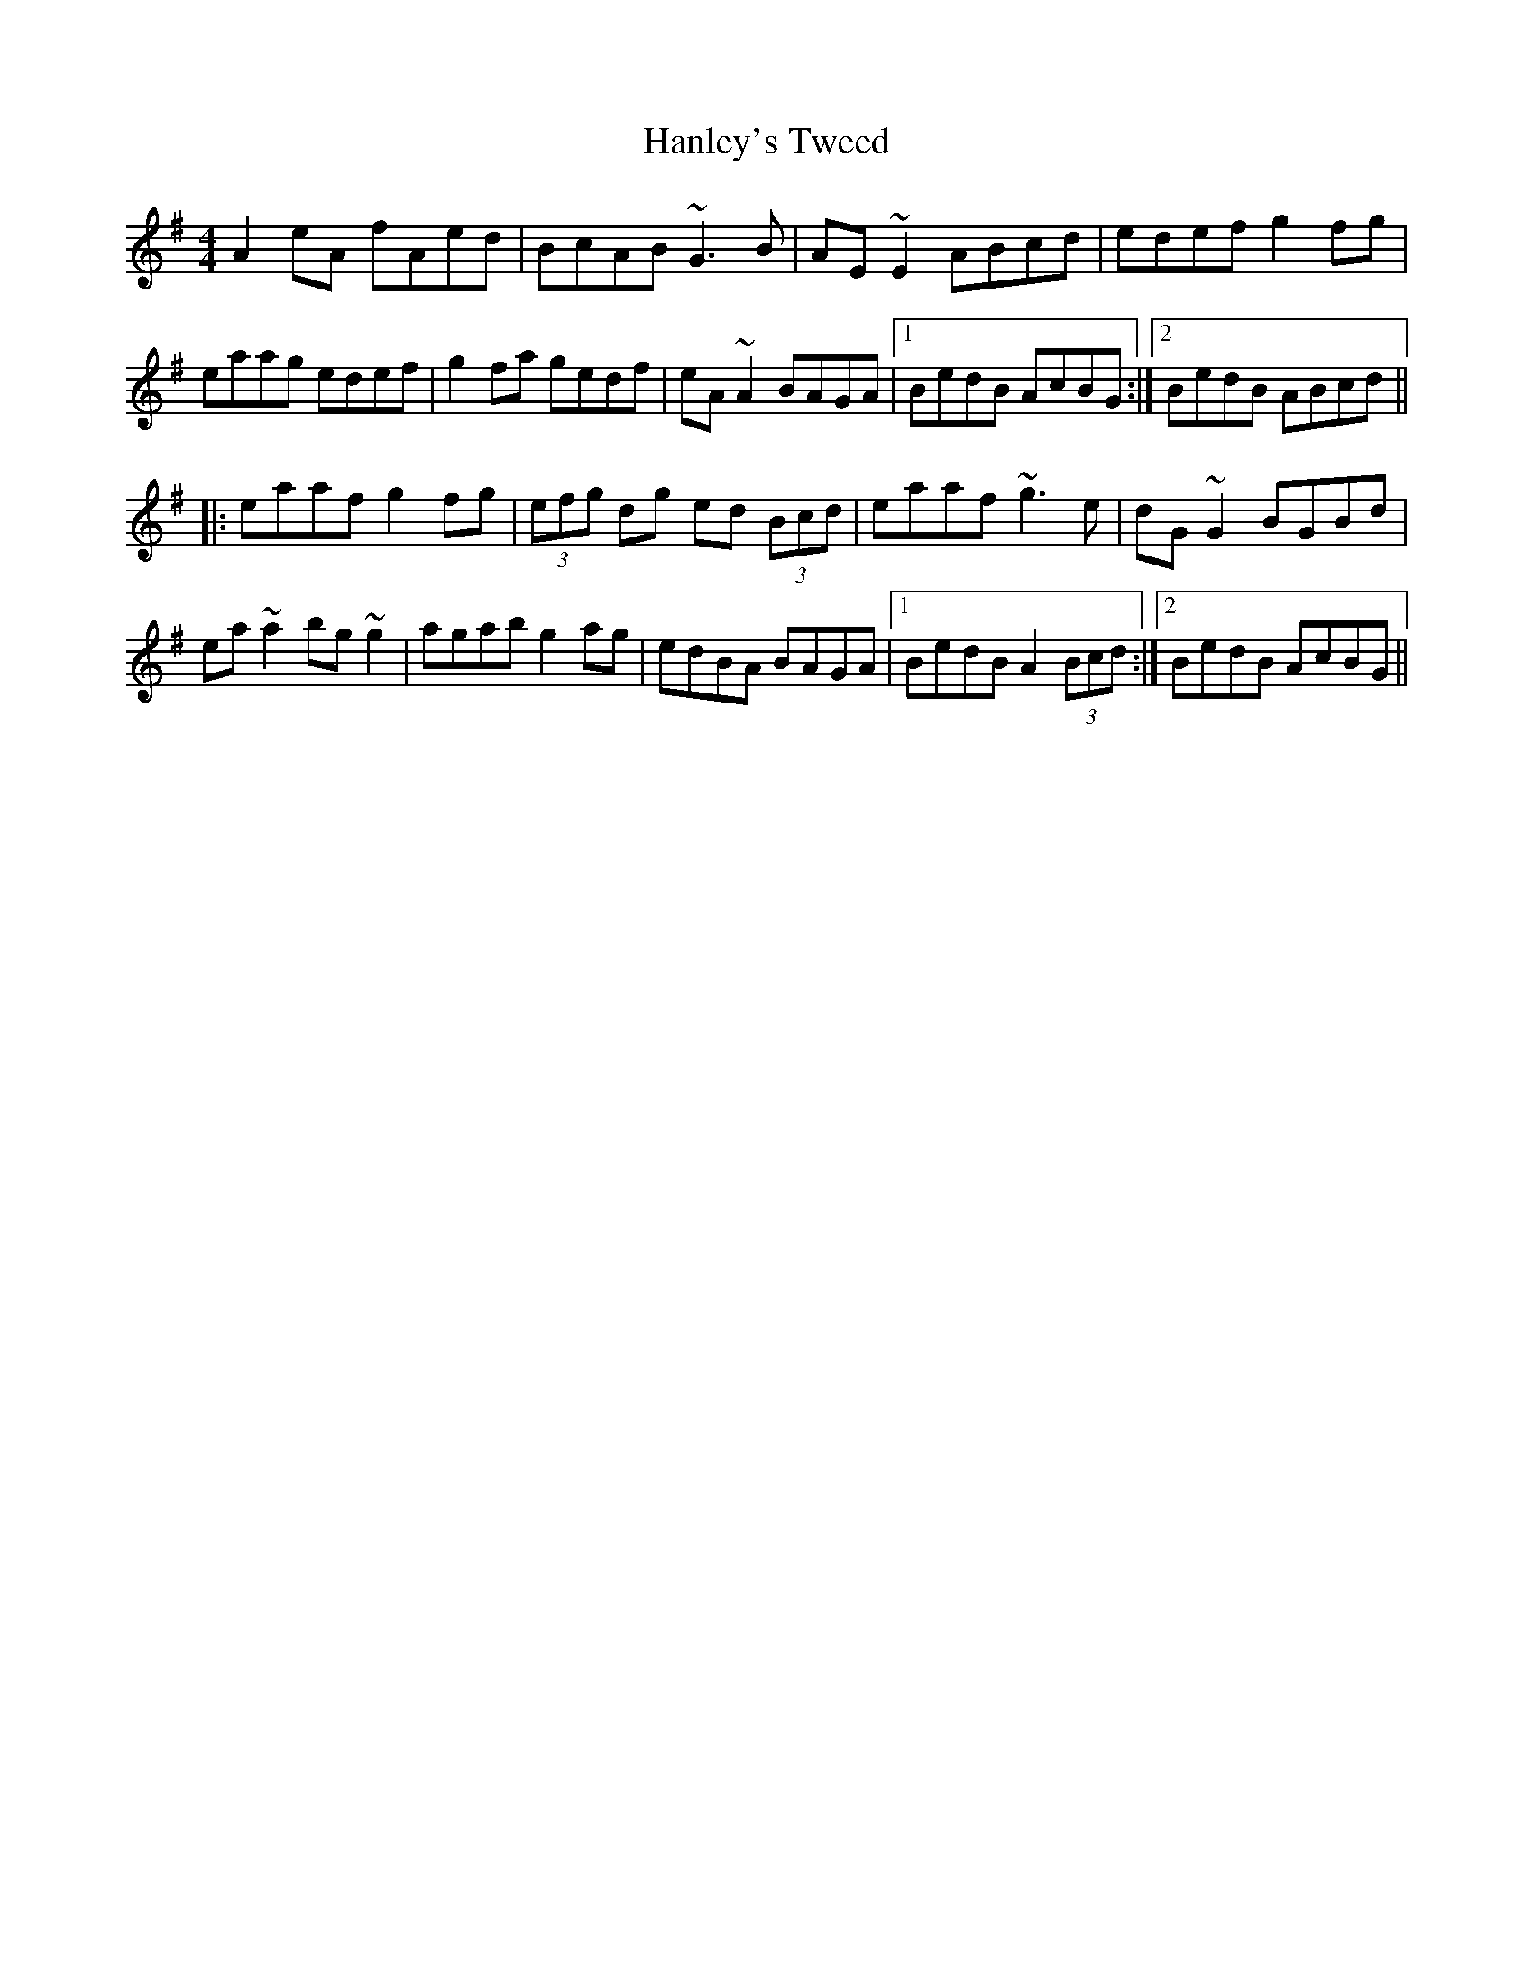 X: 2
T: Hanley's Tweed
Z: gian marco
S: https://thesession.org/tunes/1894#setting15321
R: reel
M: 4/4
L: 1/8
K: Ador
A2eA fAed|BcAB ~G3B|AE~E2 ABcd|edef g2fg|eaag edef|g2fa gedf|eA~A2 BAGA|1 BedB AcBG:|2 BedB ABcd|||:eaaf g2fg|(3efg dg ed (3Bcd|eaaf ~g3e|dG~G2 BGBd|ea~a2 bg~g2|agab g2ag|edBA BAGA|1 BedB A2 (3Bcd:|2 BedB AcBG||
